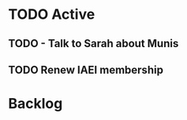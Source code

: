 * TODO Active
** TODO - Talk to Sarah about Munis
   SCHEDULED: <2021-12-07 Tue 09:30>

** TODO Renew IAEI membership
  DEADLINE: <2021-12-06 Mon 16:16>

* Backlog
